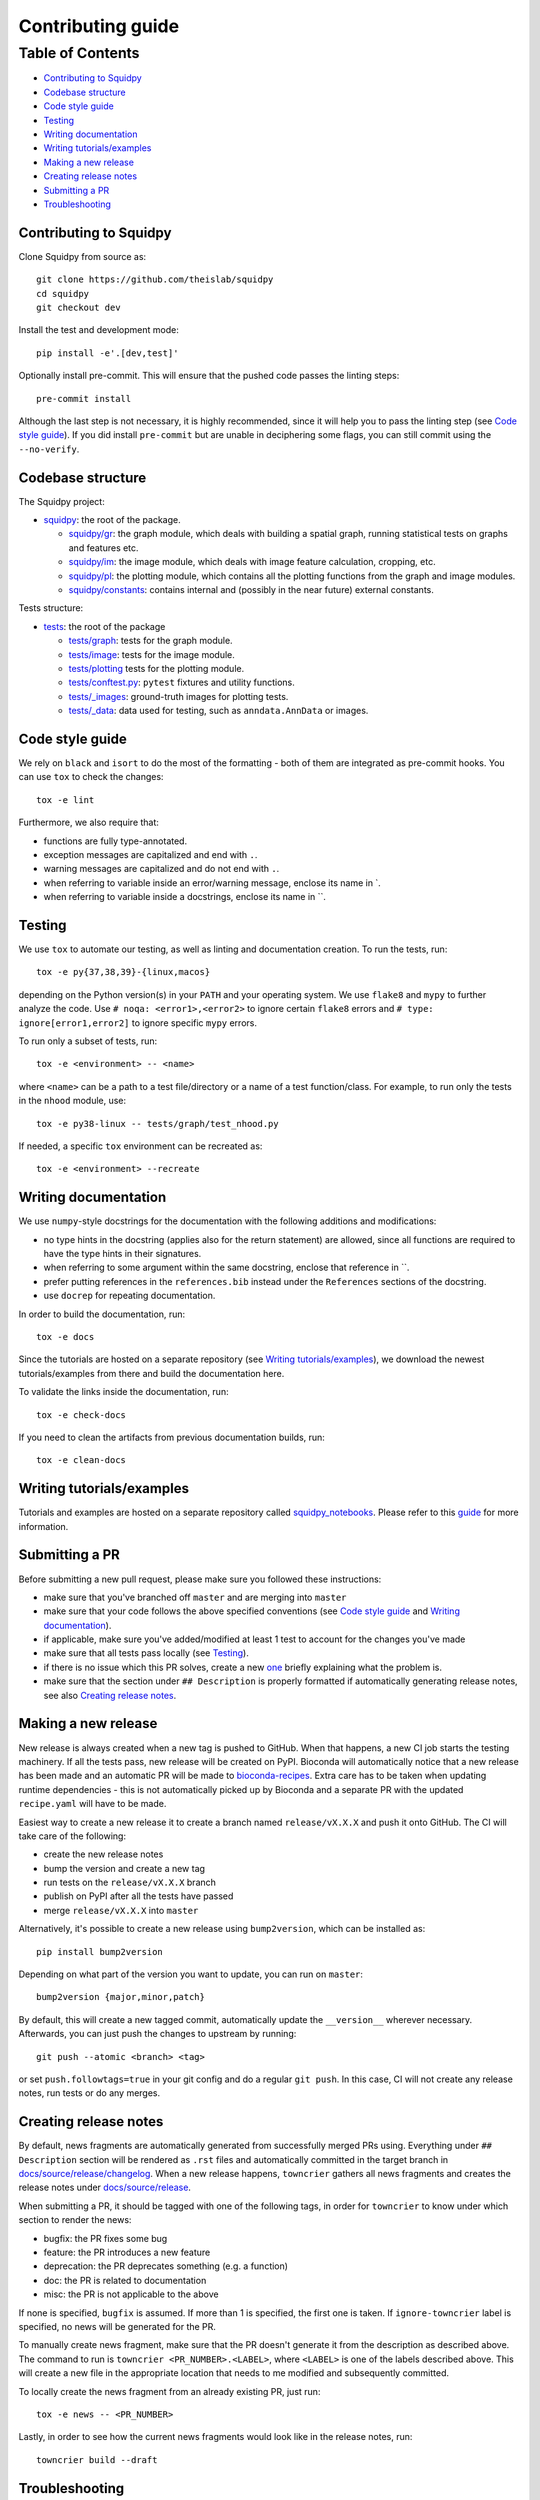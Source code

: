 Contributing guide
~~~~~~~~~~~~~~~~~~

Table of Contents
=================
- `Contributing to Squidpy`_
- `Codebase structure`_
- `Code style guide`_
- `Testing`_
- `Writing documentation`_
- `Writing tutorials/examples`_
- `Making a new release`_
- `Creating release notes`_
- `Submitting a PR`_
- `Troubleshooting`_

Contributing to Squidpy
-----------------------
Clone Squidpy from source as::

    git clone https://github.com/theislab/squidpy
    cd squidpy
    git checkout dev

Install the test and development mode::

    pip install -e'.[dev,test]'

Optionally install pre-commit. This will ensure that the pushed code passes the linting steps::

    pre-commit install

Although the last step is not necessary, it is highly recommended, since it will help you to pass the linting step
(see `Code style guide`_). If you did install ``pre-commit`` but are unable in deciphering some flags, you can
still commit using the ``--no-verify``.

Codebase structure
------------------
The Squidpy project:

- `squidpy <squidpy>`_: the root of the package.

  - `squidpy/gr <squidpy/gr>`_: the graph module, which deals with building a spatial graph,
    running statistical tests on graphs and features etc.
  - `squidpy/im <squidpy/im>`_: the image module, which deals with image feature calculation, cropping, etc.
  - `squidpy/pl <squidpy/pl>`_: the plotting module, which contains all the plotting functions
    from the graph and image modules.
  - `squidpy/constants <squidpy/constants>`_: contains internal and (possibly in the near future) external constants.

Tests structure:

- `tests <tests>`_: the root of the package

  - `tests/graph <tests/graph>`_: tests for the graph module.
  - `tests/image <tests/image>`_: tests for the image module.
  - `tests/plotting <tests/plotting>`_ tests for the plotting module.
  - `tests/conftest.py <tests/conftest.py>`_: ``pytest`` fixtures and utility functions.
  - `tests/_images <tests/_images>`_: ground-truth images for plotting tests.
  - `tests/_data <tests/_data>`_: data used for testing, such as ``anndata.AnnData`` or images.

Code style guide
----------------
We rely on ``black`` and ``isort`` to do the most of the formatting - both of them are integrated as pre-commit hooks.
You can use ``tox`` to check the changes::

    tox -e lint

Furthermore, we also require that:

- functions are fully type-annotated.
- exception messages are capitalized and end with ``.``.
- warning messages are capitalized and do not end with ``.``.
- when referring to variable inside an error/warning message, enclose its name in \`.
- when referring to variable inside a docstrings, enclose its name in \``.

Testing
-------
We use ``tox`` to automate our testing, as well as linting and documentation creation. To run the tests, run::

    tox -e py{37,38,39}-{linux,macos}

depending on the Python version(s) in your ``PATH`` and your operating system. We use ``flake8`` and ``mypy`` to further
analyze the code. Use ``# noqa: <error1>,<error2>`` to ignore certain ``flake8`` errors and
``# type: ignore[error1,error2]`` to ignore specific ``mypy`` errors.

To run only a subset of tests, run::

    tox -e <environment> -- <name>

where ``<name>`` can be a path to a test file/directory or a name of a test function/class.
For example, to run only the tests in the ``nhood`` module, use::

    tox -e py38-linux -- tests/graph/test_nhood.py

If needed, a specific ``tox`` environment can be recreated as::

    tox -e <environment> --recreate

Writing documentation
---------------------
We use ``numpy``-style docstrings for the documentation with the following additions and modifications:

- no type hints in the docstring (applies also for the return statement) are allowed,
  since all functions are required to have the type hints in their signatures.
- when referring to some argument within the same docstring, enclose that reference in \`\`.
- prefer putting references in the ``references.bib`` instead under the ``References`` sections of the docstring.
- use ``docrep`` for repeating documentation.

In order to build the documentation, run::

    tox -e docs

Since the tutorials are hosted on a separate repository (see `Writing tutorials/examples`_), we download the newest
tutorials/examples from there and build the documentation here.

To validate the links inside the documentation, run::

    tox -e check-docs

If you need to clean the artifacts from previous documentation builds, run::

    tox -e clean-docs

Writing tutorials/examples
--------------------------
Tutorials and examples are hosted on a separate repository called `squidpy_notebooks
<https://github.com/theislab/squidpy_notebooks>`_.
Please refer to this `guide <https://github.com/theislab/squidpy_notebooks/CONTRIBUTING.rst>`_ for more information.

Submitting a PR
---------------
Before submitting a new pull request, please make sure you followed these instructions:

- make sure that you've branched off ``master`` and are merging into ``master``
- make sure that your code follows the above specified conventions
  (see `Code style guide`_ and `Writing documentation`_).
- if applicable, make sure you've added/modified at least 1 test to account for the changes you've made
- make sure that all tests pass locally (see `Testing`_).
- if there is no issue which this PR solves, create a new `one <https://github.com/theislab/squidpy/issues/new>`_
  briefly explaining what the problem is.
- make sure that the section under ``## Description`` is properly formatted if automatically generating release notes,
  see also `Creating release notes`_.

Making a new release
--------------------
New release is always created when a new tag is pushed to GitHub. When that happens, a new CI job starts the
testing machinery. If all the tests pass, new release will be created on PyPI. Bioconda will automatically notice that
a new release has been made and an automatic PR will be made to
`bioconda-recipes <https://github.com/bioconda/bioconda-recipes/pulls>`_.
Extra care has to be taken when updating runtime dependencies - this is not automatically picked up by Bioconda
and a separate PR with the updated ``recipe.yaml`` will have to be made.

Easiest way to create a new release it to create a branch named ``release/vX.X.X`` and push it onto GitHub. The CI
will take care of the following:

- create the new release notes
- bump the version and create a new tag
- run tests on the ``release/vX.X.X`` branch
- publish on PyPI after all the tests have passed
- merge ``release/vX.X.X`` into ``master``

Alternatively, it's possible to create a new release using ``bump2version``, which can be installed as::

    pip install bump2version

Depending on what part of the version you want to update, you can run on ``master``::

    bump2version {major,minor,patch}

By default, this will create a new tagged commit, automatically update the ``__version__`` wherever necessary.
Afterwards, you can just push the changes to upstream by running::

    git push --atomic <branch> <tag>

or set ``push.followtags=true`` in your git config and do a regular ``git push``. In this case, CI will not
create any release notes, run tests or do any merges.

Creating release notes
----------------------
By default, news fragments are automatically generated from successfully merged PRs using. Everything under
``## Description`` section will be rendered as ``.rst`` files and automatically committed in the target branch in
`docs/source/release/changelog <docs/source/release/changelog>`_.
When a new release happens, ``towncrier`` gathers all news fragments and creates the release notes under
`docs/source/release <docs/source/release>`_.

When submitting a PR, it should be tagged with one of the following tags, in order for ``towncrier`` to know under
which section to render the news:

- bugfix: the PR fixes some bug
- feature: the PR introduces a new feature
- deprecation: the PR deprecates something (e.g. a function)
- doc: the PR is related to documentation
- misc: the PR is not applicable to the above

If none is specified, ``bugfix`` is assumed. If more than 1 is specified, the first one is taken.
If ``ignore-towncrier`` label is specified, no news will be generated for the PR.

To manually create news fragment, make sure that the PR doesn't generate it from the description as described above.
The command to run is ``towncrier <PR_NUMBER>.<LABEL>``, where ``<LABEL>`` is one of the labels described above.
This will create a new file in the appropriate location that needs to me modified and subsequently committed.

To locally create the news fragment from an already existing PR, just run::

    tox -e news -- <PR_NUMBER>

Lastly, in order to see how the current news fragments would look like in the release notes, run::

    towncrier build --draft

Troubleshooting
---------------
- **The enchant C library was not found**
  This can happen during the documentation build and because of a missing dependency for spell checker.
  The installation instructions for the dependency can be found
  `here <https://pyenchant.github.io/pyenchant/install.html#installing-the-enchant-c-library>`_.
